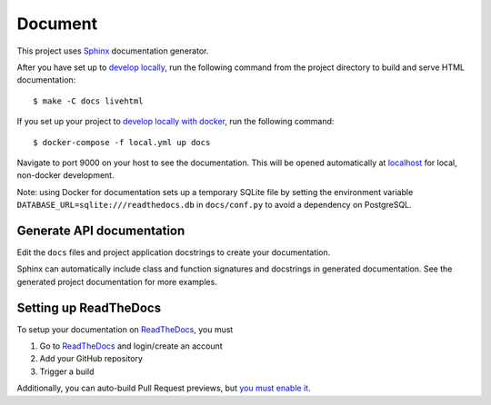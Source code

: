 .. _document:

Document
=========

This project uses Sphinx_ documentation generator.

After you have set up to `develop locally`_, run the following command from the project directory to build and serve HTML documentation: ::

    $ make -C docs livehtml

If you set up your project to `develop locally with docker`_, run the following command: ::

    $ docker-compose -f local.yml up docs

Navigate to port 9000 on your host to see the documentation. This will be opened automatically at `localhost`_ for local, non-docker development.

Note: using Docker for documentation sets up a temporary SQLite file by setting the environment variable ``DATABASE_URL=sqlite:///readthedocs.db`` in ``docs/conf.py`` to avoid a dependency on PostgreSQL.

Generate API documentation
----------------------------

Edit the ``docs`` files and project application docstrings to create your documentation.

Sphinx can automatically include class and function signatures and docstrings in generated documentation.
See the generated project documentation for more examples.

Setting up ReadTheDocs
----------------------

To setup your documentation on `ReadTheDocs`_, you must

1. Go to `ReadTheDocs`_ and login/create an account
2. Add your GitHub repository
3. Trigger a build

Additionally, you can auto-build Pull Request previews, but `you must enable it`_.

.. _localhost: http://localhost:9000/
.. _Sphinx: https://www.sphinx-doc.org/en/master/index.html
.. _develop locally: ./developing-locally.html
.. _develop locally with docker: ./developing-locally-docker.html
.. _ReadTheDocs: https://readthedocs.org/
.. _you must enable it: https://docs.readthedocs.io/en/latest/guides/autobuild-docs-for-pull-requests.html#autobuild-documentation-for-pull-requests
